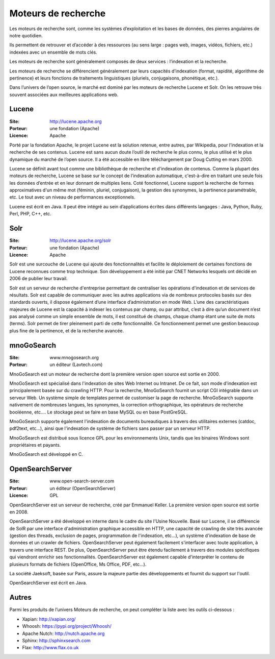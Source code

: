Moteurs de recherche
====================

Les moteurs de recherche sont, comme les systèmes d’exploitation et les bases de données, des pierres angulaires de notre quotidien.

Ils permettent de retrouver et d’accéder à des ressources (au sens large : pages web, images, vidéos, fichiers, etc.) indexées avec un ensemble de mots clés.

Les moteurs de recherche sont généralement composés de deux services : l’indexation et la  recherche.

Les moteurs de recherche se différencient généralement par leurs capacités d’indexation (format, rapidité, algorithme de pertinence) et leurs fonctions de traitements linguistiques (pluriels, conjugaisons, phonétique, etc.).

Dans l’univers de l’open source, le marché est dominé par les moteurs de recherche Lucene et Solr. On les retrouve très souvent associées aux meilleures applications web.

Lucene
------

:Site: http://lucene.apache.org
:Porteur: une fondation (Apache)
:Licence: Apache

Porté par la fondation Apache, le projet Lucene est la solution retenue, entre autres, par Wikipedia, pour l’indexation et la recherche de ses contenus. Lucene est sans aucun doute l’outil de recherche le plus connu, le plus utilisé et le plus dynamique du marché de l’open source. Il a été accessible en libre téléchargement par Doug Cutting en mars 2000.

Lucene se définit avant tout comme une bibliothèque de recherche et d'indexation de contenus. Comme la plupart des moteurs de recherche, Lucene se base sur le concept de l’indexation automatique, c'est-à-dire en traitant une seule fois les données d’entrée et en leur donnant de multiples liens. Coté fonctionnel, Lucene support la recherche de formes approximatives d'un même mot (féminin, pluriel, conjugaison), la gestion des synonymes, la pertinence paramétrable, etc. Le tout avec un niveau de performances exceptionnels.

Lucene est écrit en Java. Il peut être intégré au sein d’applications écrites dans différents langages : Java, Python, Ruby, Perl, PHP, C++, etc.


Solr
----

:Site: http://lucene.apache.org/solr
:Porteur: une fondation (Apache)
:Licence: Apache

Solr est une surcouche de Lucene qui ajoute des fonctionnalités et facilite le déploiement de certaines fonctions de Lucene reconnues comme trop technique. Son développement a été initié par CNET Networks lesquels ont décidé en 2006 de publier leur travail.

Solr est un serveur de recherche d'entreprise permettant de centraliser les opérations d'indexation et de services de résultats. Solr est capable de communiquer avec les autres applications via de nombreux protocoles basés sur des standards ouverts, il dispose également d’une interface d’administration en mode Web. L’une des caractéristiques majeures de Lucene est la capacité à indexer les contenus par champ, ou par attribut, c’est à dire qu’un document n’est pas analysé comme un simple ensemble de mots, il est constitué de champs, chaque champ étant une suite de mots (terms). Solr permet de tirer pleinement parti de cette fonctionnalité. Ce fonctionnement permet une gestion beaucoup plus fine de la pertinence, et de la recherche avancée.


mnoGoSearch
-----------

:Site: www.mnogosearch.org
:Porteur: un éditeur (Lavtech.com)

MnoGoSearch est un moteur de recherche dont la première version open source est sortie en 2000.

MnoGoSearch est spécialisé dans l'indexation de sites Web Internet ou Intranet. De ce fait, son mode d'indexation est principalement basée sur du crawling HTTP. Pour la recherche, MnoGoSearch fournit un script CGI intégrable dans un serveur Web. Un système simple de templates permet de customiser la page de recherche. MnoGoSearch supporte nativement de nombreuses langues, les synonymes, la correction orthographique, les opérateurs de recherche booléenne, etc.... Le stockage peut se faire en base MySQL ou en base PostGreSQL.

MnoGoSearch supporte également l'indexation de documents bureautiques à travers des utilitaires externes (catdoc, pdf2text, etc...), ainsi que l'indexation de système de fichiers sans passer par un serveur HTTP.

MnoGoSearch est distribué sous licence GPL pour les environnements Unix, tandis que les binaires Windows sont propriétaires et payants.

MnoGoSearch est développé en C.


OpenSearchServer
----------------

:Site: www.open-search-server.com
:Porteur: un éditeur (OpenSearchServer)
:Licence: GPL

OpenSearchServer est un serveur de recherche, créé par Emmanuel Keller. La première version open source est sortie en 2008.

OpenSearchServer a été développé en interne dans le cadre du site l'Usine Nouvelle. Basé sur Lucene, il se différencie de SolR par une interface d'administration graphique accessible en HTTP, une capacité de crawling de site très avancée (gestion des threads, exclusion de pages, programmation de l'indexation, etc...), un système d'indexation de base de données et un crawler de fichiers. OpenSearchServer peut également facilement s'interfacer avec toute application, à travers une interface REST. De plus, OpenSearchServer peut être étendu facilement à travers des modules spécifiques qui viendront enrichir ses fonctionnalités. OpenSearchServer est également capable d'interpréter le contenu de plusieurs formats de fichiers (OpenOffice, Ms Office, PDF, etc...).

La société Jaeksoft, basée sur Paris, assure la majeure partie des développements et fournit du support sur l'outil.

OpenSearchServer est écrit en Java.


Autres
------

Parmi les produits de l’univers Moteurs de recherche, on peut compléter la liste avec les outils ci-dessous :

- Xapian: http://xapian.org/

- Whoosh: https://pypi.org/project/Whoosh/

- Apache Nutch: http://nutch.apache.org

- Sphinx: http://sphinxsearch.com

- Flax: http://www.flax.co.uk

